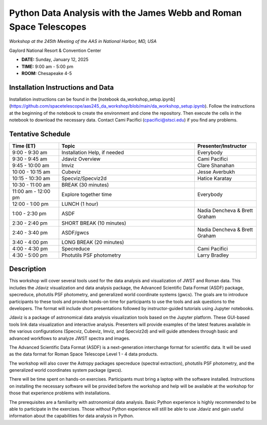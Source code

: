 Python Data Analysis with the James Webb and Roman Space Telescopes
===================================================================

*Workshop at the 245th Meeting of the AAS in National Harbor, MD, USA*

Gaylord National Resort & Convention Center

* **DATE:** Sunday, January 12, 2025
* **TIME:** 9:00 am - 5:00 pm
* **ROOM:** Chesapeake 4-5

Installation Instructions and Data
----------------------------------

Installation instructions can be found in the [notebook
da_workshop_setup.ipynb](https://github.com/spacetelescope/aas245_da_workshop/blob/main/da_workshop_setup.ipynb).
Follow the instructions at the beginning of the notebook to create the environment
and clone the repository. Then execute the cells in the notebook to download the necessary data.
Contact Cami Pacifici (cpacifici@stsci.edu) if you find any problems.


Tentative Schedule
------------------

.. list-table::
   :widths: 20 55 25
   :header-rows: 1

   * - Time (ET)
     - Topic
     - Presenter/Instructor
   * - 9:00 - 9:30 am
     - Installation Help, if needed
     - Everybody
   * - 9:30 - 9:45 am
     - Jdaviz Overview
     - Cami Pacifici
   * - 9:45 - 10:00 am
     - Imviz
     - Clare Shanahan
   * - 10:00 - 10:15 am
     - Cubeviz
     - Jesse Averbukh
   * - 10:15 - 10:30 am
     - Specviz/Specviz2d
     - Hatice Karatay
   * - 10:30 - 11:00 am
     - BREAK (30 minutes)
     -
   * - 11:00 am - 12:00 pm
     - Explore together time
     - Everybody
   * - 12:00 - 1:00 pm
     - LUNCH (1 hour)
     -
   * - 1:00 - 2:30 pm
     - ASDF
     - Nadia Dencheva & Brett Graham
   * - 2:30 - 2:40 pm
     - SHORT BREAK (10 minutes)
     -
   * - 2:40 - 3:40 pm
     - ASDF/gwcs
     - Nadia Dencheva & Brett Graham
   * - 3:40 - 4:00 pm
     - LONG BREAK (20 minutes)
     -
   * - 4:00 - 4:30 pm
     - Specreduce
     - Cami Pacifici
   * - 4:30 - 5:00 pm
     - Photutils PSF photometry
     - Larry Bradley


Description
-----------

This workshop will cover several tools used for the data analysis
and visualization of JWST and Roman data. This includes the Jdaviz
visualization and data analysis package, the Advanced Scientific Data
Format (ASDF) package, specreduce, photutils PSF photometry, and
generalized world coordinate systems (gwcs). The goals are to introduce
participants to these tools and provide hands-on time for participants
to use the tools and ask questions to the developers. The format will
include short presentations followed by instructor-guided tutorials
using Jupyter notebooks.

Jdaviz is a package of astronomical data analysis visualization
tools based on the Jupyter platform. These GUI-based tools link data
visualization and interactive analysis. Presenters will provide examples
of the latest features available in the various configurations (Specviz,
Cubeviz, Imviz, and Specviz2d) and will guide attendees through basic
and advanced workflows to analyze JWST spectra and images.

The Advanced Scientific Data Format (ASDF) is a next-generation
interchange format for scientific data. It will be used as the data
format for Roman Space Telescope Level 1 - 4 data products.

The workshop will also cover the Astropy packages specreduce (spectral
extraction), photutils PSF photometry, and the generalized world
coordinates system package (gwcs).

There will be time spent on hands-on exercises. Participants must bring
a laptop with the software installed. Instructions on installing the
necessary software will be provided before the workshop and help will
be available at the workshop for those that experience problems with
installations.

The prerequisites are a familiarity with astronomical data analysis.
Basic Python experience is highly recommended to be able to participate
in the exercises. Those without Python experience will still be able to
use Jdaviz and gain useful information about the capabilities for data
analysis in Python.

